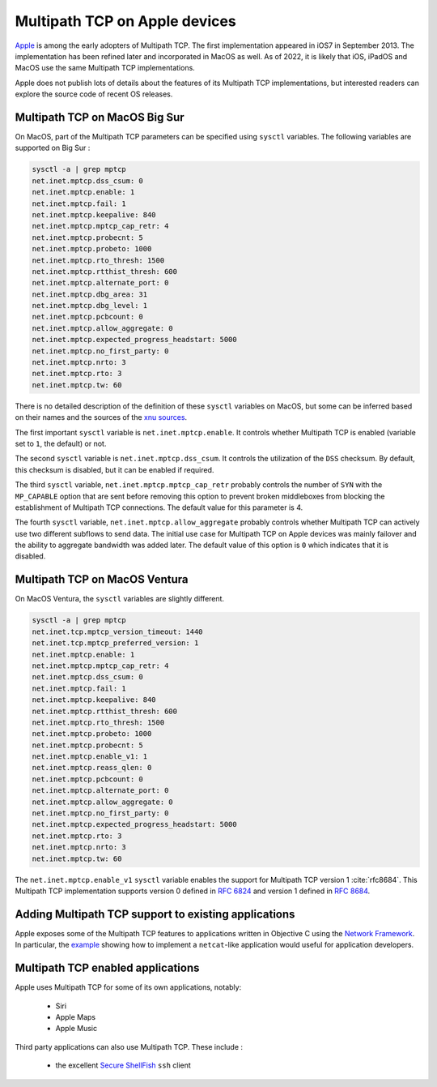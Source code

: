 .. _chapter-apple:

Multipath TCP on Apple devices
==============================

`Apple <https://www.apple.com>`_ is among the early adopters of Multipath TCP.
The first implementation appeared in iOS7 in September 2013. The implementation has been refined later and incorporated in MacOS as well. As of 2022, it is likely that iOS, iPadOS and MacOS use the same Multipath TCP implementations.

Apple does not publish lots of details about the features of its Multipath TCP implementations, but interested readers can explore the source code of recent OS releases. 



Multipath TCP on MacOS Big Sur
------------------------------

On MacOS, part of the Multipath TCP parameters can be specified using ``sysctl`` variables. The following variables are supported on Big Sur :

.. code-block:: console

   sysctl -a | grep mptcp
   net.inet.mptcp.dss_csum: 0
   net.inet.mptcp.enable: 1
   net.inet.mptcp.fail: 1
   net.inet.mptcp.keepalive: 840
   net.inet.mptcp.mptcp_cap_retr: 4
   net.inet.mptcp.probecnt: 5
   net.inet.mptcp.probeto: 1000
   net.inet.mptcp.rto_thresh: 1500
   net.inet.mptcp.rtthist_thresh: 600
   net.inet.mptcp.alternate_port: 0
   net.inet.mptcp.dbg_area: 31
   net.inet.mptcp.dbg_level: 1
   net.inet.mptcp.pcbcount: 0
   net.inet.mptcp.allow_aggregate: 0
   net.inet.mptcp.expected_progress_headstart: 5000
   net.inet.mptcp.no_first_party: 0
   net.inet.mptcp.nrto: 3
   net.inet.mptcp.rto: 3
   net.inet.mptcp.tw: 60


There is no detailed description of the definition of these ``sysctl``
variables on MacOS, but some can be inferred based on their names and the
sources of the  `xnu sources <https://github.com/apple-oss-distributions/xnu/tree/main/bsd/netinet>`_.

The first important ``sysctl`` variable is ``net.inet.mptcp.enable``. It controls whether Multipath TCP is enabled (variable set to ``1``, the default) or not.

The second ``sysctl`` variable is ``net.inet.mptcp.dss_csum``. It controls the utilization of the ``DSS`` checksum. By default, this checksum is disabled, but it can be enabled if required. 

The third ``sysctl`` variable, ``net.inet.mptcp.mptcp_cap_retr``  probably controls the number of ``SYN`` with the ``MP_CAPABLE`` option that are sent before removing this option to prevent broken middleboxes from blocking the establishment of Multipath TCP connections. The default value for this parameter is 4. 

The fourth ``sysctl`` variable, ``net.inet.mptcp.allow_aggregate`` probably controls whether Multipath TCP can actively use two different subflows to send data. The initial use case for Multipath TCP on Apple devices was mainly failover and the ability to aggregate bandwidth was added later. The default value of this option is ``0`` which indicates that it is disabled.


Multipath TCP on MacOS Ventura
------------------------------

.. todo: To be provided

On MacOS Ventura, the ``sysctl`` variables are slightly different.

.. code-block:: console

   sysctl -a | grep mptcp
   net.inet.tcp.mptcp_version_timeout: 1440
   net.inet.tcp.mptcp_preferred_version: 1
   net.inet.mptcp.enable: 1
   net.inet.mptcp.mptcp_cap_retr: 4
   net.inet.mptcp.dss_csum: 0
   net.inet.mptcp.fail: 1
   net.inet.mptcp.keepalive: 840
   net.inet.mptcp.rtthist_thresh: 600
   net.inet.mptcp.rto_thresh: 1500
   net.inet.mptcp.probeto: 1000
   net.inet.mptcp.probecnt: 5
   net.inet.mptcp.enable_v1: 1
   net.inet.mptcp.reass_qlen: 0
   net.inet.mptcp.pcbcount: 0
   net.inet.mptcp.alternate_port: 0
   net.inet.mptcp.allow_aggregate: 0
   net.inet.mptcp.no_first_party: 0
   net.inet.mptcp.expected_progress_headstart: 5000
   net.inet.mptcp.rto: 3
   net.inet.mptcp.nrto: 3
   net.inet.mptcp.tw: 60

The ``net.inet.mptcp.enable_v1`` ``sysctl`` variable enables the support for Multipath TCP version 1 :cite:`rfc8684`. This Multipath TCP implementation supports version 0 defined in :rfc:`6824` and version 1 defined in :rfc:`8684`. 
   
   
   

Adding Multipath TCP support to existing applications
-----------------------------------------------------

Apple exposes some of the Multipath TCP features to applications written in Objective C using the `Network Framework <https://developer.apple.com/documentation/network/2976692-nw_connection_start?language=objc>`_. In particular, the `example <https://developer.apple.com/documentation/network/implementing_netcat_with_network_framework?language=objc>`_ showing how to implement a ``netcat``-like application would useful for application developers.





Multipath TCP enabled applications
----------------------------------

Apple uses Multipath TCP for some of its own applications, notably:

 - Siri
 - Apple Maps
 - Apple Music


Third party applications can also use Multipath TCP. These include :

 - the excellent `Secure ShellFish <https://secureshellfish.app>`_ ``ssh`` client


   
